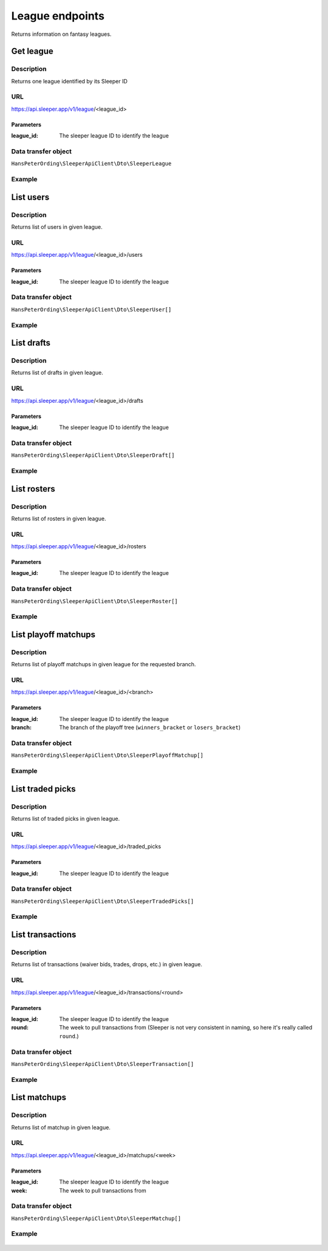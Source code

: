 .. index::
    single: Leagues

################
League endpoints
################

Returns information on fantasy leagues.

**********
Get league
**********

Description
===========

Returns one league identified by its Sleeper ID

URL
===

https://api.sleeper.app/v1/league/<league_id>

Parameters
----------

:league_id: The sleeper league ID to identify the league

Data transfer object
====================

``HansPeterOrding\SleeperApiClient\Dto\SleeperLeague``

Example
=======

    .. code-block:: php
        /*
         * Returns the league with id 1234567890
         */
        $draft = $client->league()->get('1234567890');

**********
List users
**********

Description
===========

Returns list of users in given league.

URL
===

https://api.sleeper.app/v1/league/<league_id>/users

Parameters
----------

:league_id: The sleeper league ID to identify the league

Data transfer object
====================

``HansPeterOrding\SleeperApiClient\Dto\SleeperUser[]``

Example
=======

    .. code-block:: php
        /*
         * Returns users in league 1234567890
         */
        $draft = $client->league()->listUsers('1234567890');

***********
List drafts
***********

Description
===========

Returns list of drafts in given league.

URL
===

https://api.sleeper.app/v1/league/<league_id>/drafts

Parameters
----------

:league_id: The sleeper league ID to identify the league

Data transfer object
====================

``HansPeterOrding\SleeperApiClient\Dto\SleeperDraft[]``

Example
=======

    .. code-block:: php
        /*
         * Returns drafts in league 1234567890
         */
        $draft = $client->league()->listDrafts('1234567890');

************
List rosters
************

Description
===========

Returns list of rosters in given league.

URL
===

https://api.sleeper.app/v1/league/<league_id>/rosters

Parameters
----------

:league_id: The sleeper league ID to identify the league

Data transfer object
====================

``HansPeterOrding\SleeperApiClient\Dto\SleeperRoster[]``

Example
=======

    .. code-block:: php
        /*
         * Returns rosters in league 1234567890
         */
        $draft = $client->league()->listRosters('1234567890');

*********************
List playoff matchups
*********************

Description
===========

Returns list of playoff matchups in given league for the requested branch.

URL
===

https://api.sleeper.app/v1/league/<league_id>/<branch>

Parameters
----------

:league_id: The sleeper league ID to identify the league
:branch: The branch of the playoff tree (``winners_bracket`` or ``losers_bracket``)

Data transfer object
====================

``HansPeterOrding\SleeperApiClient\Dto\SleeperPlayoffMatchup[]``

Example
=======

    .. code-block:: php
        use HansPeterOrding\SleeperApiClient\ApiClient\Endpoints\AbstractEndpoint;

        /*
         * Returns playoff matchups from the winners bracket in league 1234567890
         */
        $draft = $client->league()->listPlayoffMatchups('1234567890', AbstractEndpoint::BRANCH_WINNERS);

*****************
List traded picks
*****************

Description
===========

Returns list of traded picks in given league.

URL
===

https://api.sleeper.app/v1/league/<league_id>/traded_picks

Parameters
----------

:league_id: The sleeper league ID to identify the league

Data transfer object
====================

``HansPeterOrding\SleeperApiClient\Dto\SleeperTradedPicks[]``

Example
=======

    .. code-block:: php
        /*
         * Returns traded picks in league 1234567890
         */
        $draft = $client->league()->listTradedPicks('1234567890');

*****************
List transactions
*****************

Description
===========

Returns list of transactions (waiver bids, trades, drops, etc.) in given league.

URL
===

https://api.sleeper.app/v1/league/<league_id>/transactions/<round>

Parameters
----------

:league_id: The sleeper league ID to identify the league
:round: The week to pull transactions from (Sleeper is not very consistent in naming, so here it's really called ``round``.)

Data transfer object
====================

``HansPeterOrding\SleeperApiClient\Dto\SleeperTransaction[]``

Example
=======

    .. code-block:: php
        /*
         * Returns transactions in league 1234567890 for week 1
         */
        $draft = $client->league()->listTransactions('1234567890', 1);

*****************
List matchups
*****************

Description
===========

Returns list of matchup in given league.

URL
===

https://api.sleeper.app/v1/league/<league_id>/matchups/<week>

Parameters
----------

:league_id: The sleeper league ID to identify the league
:week: The week to pull transactions from

Data transfer object
====================

``HansPeterOrding\SleeperApiClient\Dto\SleeperMatchup[]``

Example
=======

    .. code-block:: php
        /*
         * Returns matchups in league 1234567890 for week 1
         */
        $draft = $client->league()->listMatchups('1234567890', 1);

